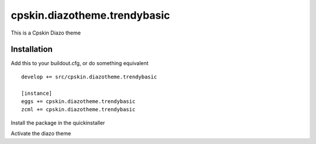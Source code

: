 =============================
cpskin.diazotheme.trendybasic
=============================

This is a Cpskin Diazo theme

Installation
------------

Add this to your buildout.cfg, or do something equivalent

::

    develop += src/cpskin.diazotheme.trendybasic
    
    [instance]
    eggs += cpskin.diazotheme.trendybasic
    zcml += cpskin.diazotheme.trendybasic

Install the package in the quickinstaller

Activate the diazo theme
